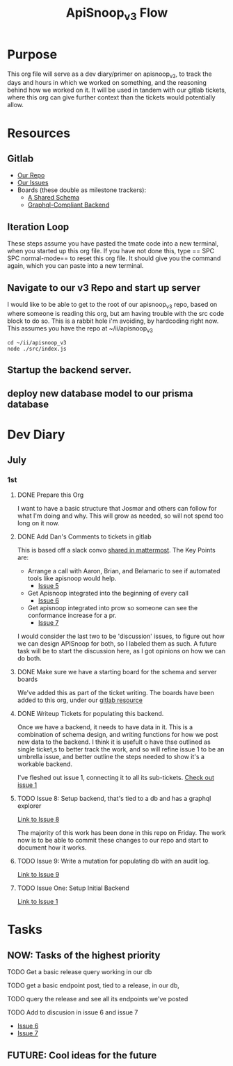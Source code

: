 #+TITLE: ApiSnoop_v3 Flow
#+TODO: TODO(t) IN-PROGRESS(i) BLOCKED(b) | DONE(d)
#+PROPERTY: header-args: :noweb yes
#+PROPERTY: header-args:shell+ :results output list

* Purpose
  This org file will serve as a dev diary/primer on apisnoop_v3, to track the days and hours in which we worked on something, and the reasoning behind how we worked on it.  It will be used in tandem with our gitlab tickets, where this org can give further context than the tickets would potentially allow.
* Resources
** Gitlab
   - [[https://gitlab.ii.coop/apisnoop/apisnoop_v3][Our Repo]]
   - [[https://gitlab.ii.coop/apisnoop/apisnoop_v3/issues][Our Issues]]
   - Boards (these double as milestone trackers):
     - [[https://gitlab.ii.coop/apisnoop/apisnoop_v3/boards/129?milestone_title=A%2520Shared%2520%2520Schema][A Shared Schema]]
     - [[https://gitlab.ii.coop/apisnoop/apisnoop_v3/boards/130?milestone_title=Graphql-Compliant%2520Backend][Graphql-Compliant Backend]]
** Iteration Loop
 These steps assume you have pasted the tmate code into a new terminal, when you started up this org file.
 If you have not done this, type == SPC SPC normal-mode== to reset this org file.  It should give you the command again, which you can paste into a new terminal.
** Navigate to our v3 Repo and start up server
   I would like to be able to get to the root of our apisnoop_v3 repo, based on where someone is reading this org, but am having trouble with the src code block to do so.  This is a rabbit hole i'm avoiding, by hardcoding right now.  This assumes you have the repo at ~/ii/apisnoop_v3
   
   #+NAME: Navigate to Repo
   #+BEGIN_SRC tmate
     cd ~/ii/apisnoop_v3
     node ./src/index.js
   #+END_SRC

** Startup the backend server. 
** deploy new database model to our prisma database
* Dev Diary
** July
*** 1st
**** DONE Prepare this Org
     CLOSED: [2019-07-01 Mon 10:05]
     :LOGBOOK:
     CLOCK: [2019-07-01 Mon 10:00]--[2019-07-01 Mon 10:04] =>  0:04
     :END:
     I want to have a basic structure that Josmar and others can follow for what I'm doing and why.
     This will grow as needed, so will not spend too long on it now.
**** DONE Add Dan's Comments to tickets in gitlab
     CLOSED: [2019-07-01 Mon 10:19]
     :LOGBOOK:
     CLOCK: [2019-07-01 Mon 10:07]--[2019-07-01 Mon 10:19] =>  0:12
     :END:
     This is based off a slack convo [[https://mattermost.ii.coop/files/ihzmi3whb3d4xpssynbnh7sude/public?h=5CpNsQ9EyK3IZeHl2Ue8jdI7vD9ENx_T90EsPthuNSs][shared in mattermost]].  
     The Key Points are:
     - Arrange a call with Aaron, Brian, and Belamaric to see if automated tools like apisnoop would help.
       - [[https://gitlab.ii.coop/apisnoop/apisnoop_v3/issues/5][Issue 5]]
     - Get Apisnoop integrated into the beginning of every call
       - [[https://gitlab.ii.coop/apisnoop/apisnoop_v3/issues/6][Issue 6]]
     - Get apisnoop integrated into prow so someone can see the conformance increase for a pr.
       - [[https://gitlab.ii.coop/apisnoop/apisnoop_v3/issues/7][Issue 7]] 
     
    I would consider the last two to be 'discussion' issues, to figure out how we can design APISnoop for both, so I labeled them as such.  A future task will be to start the discussion here, as I got opinions on how we can do both.
**** DONE Make sure we have a starting board for the schema and server boards
     CLOSED: [2019-07-01 Mon 10:22]
     :LOGBOOK:
     CLOCK: [2019-07-01 Mon 10:22]--[2019-07-01 Mon 10:22] =>  0:00
     :END:
     We've added this as part of the ticket writing.  The boards have been added to this org, under our [[https://gitlab.ii.coop/apisnoop/apisnoop_v3/issues/1][gitlab resource]]
**** DONE Writeup Tickets for populating this backend.
     CLOSED: [2019-07-01 Mon 10:43]
     :LOGBOOK:
     CLOCK: [2019-07-01 Mon 10:25]--[2019-07-01 Mon 10:43] =>  0:18
     :END:
     Once we have a backend, it needs to have data in it.  This is a combination of schema design, and writing functions for how we post new data to the backend.  I think it is usefult o have thse outlined as single ticket,s to better track the work, and so will refine issue 1 to be an umbrella issue, and better outline the steps needed to show it's a workable backend.
     
     I've fleshed out issue 1, connecting it to all its sub-tickets.  [[https://gitlab.ii.coop/apisnoop/apisnoop_v3/issues/1][Check out issue 1]]
**** TODO Issue 8: Setup backend, that's tied to a db and has a graphql explorer
     :LOGBOOK:
     CLOCK: [2019-07-01 Mon 14:43]
     CLOCK: [2019-07-01 Mon 10:45]--[2019-07-01 Mon 11:00] =>  0:15
     :END:
     [[https://gitlab.ii.coop/apisnoop/apisnoop_v3/issues/8][Link to Issue 8]]
     
     The majority of this work has been done in this repo on Friday.  The work now is to be able to commit these changes to our repo and start to document how it works.
     
**** TODO Issue 9: Write a mutation for populating db with an audit log.
     [[https://gitlab.ii.coop/apisnoop/apisnoop_v3/issues/9][Link to Issue 9]]
**** TODO Issue One: Setup Initial Backend
     [[https://gitlab.ii.coop/apisnoop/apisnoop_v3/issues/1][Link to Issue 1]]
     
* Tasks
** NOW: Tasks of the highest priority
**** TODO Get a basic release query working in our db
**** TODO get a basic endpoint post, tied to a release, in our db,
**** TODO query the release and see all its endpoints we've posted
**** TODO Add to discusion in issue 6 and issue 7
       - [[https://gitlab.ii.coop/apisnoop/apisnoop_v3/issues/6][Issue 6]]
       - [[https://gitlab.ii.coop/apisnoop/apisnoop_v3/issues/7][Issue 7]] 
** FUTURE: Cool ideas for the future
